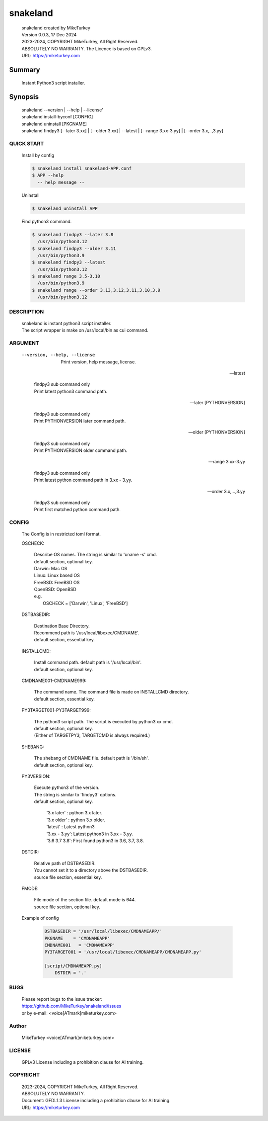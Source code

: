 
snakeland
********************************

 | snakeland created by MikeTurkey
 | Version 0.0.3, 17 Dec 2024
 | 2023-2024, COPYRIGHT MikeTurkey, All Right Reserved.
 | ABSOLUTELY NO WARRANTY. The Licence is based on GPLv3.
 | URL: https://miketurkey.com

Summary
=======

 Instant Python3 script installer.

Synopsis
========

 | snakeland --version | --help | --license'
 | snakeland install-byconf [CONFIG]
 | snakeland uninstall [PKGNAME]
 | snakeland findpy3 [--later 3.xx] | [--older 3.xx] | --latest | [--range 3.xx-3.yy] | [--order 3.x,..,3.yy]

QUICK START
--------------

 Install by config

 .. code-block:: console

   $ snakeland install snakeland-APP.conf
   $ APP --help 
     -- help message --

 Uninstall

 .. code-block:: console
		
   $ snakeland uninstall APP
   
 Find python3 command.

 .. code-block:: console

   $ snakeland findpy3 --later 3.8
     /usr/bin/python3.12
   $ snakeland findpy3 --older 3.11
     /usr/bin/python3.9
   $ snakeland findpy3 --latest
     /usr/bin/python3.12
   $ snakeland range 3.5-3.10
     /usr/bin/python3.9
   $ snakeland range --order 3.13,3.12,3.11,3.10,3.9
     /usr/bin/python3.12   
     
DESCRIPTION
------------

 | snakeland is instant python3 script installer.
 | The script wrapper is make on /usr/local/bin as cui command.

ARGUMENT
------------

  --version, --help, --license

      | Print version, help message, license.

  --latest

      | findpy3 sub command only
      | Print latest python3 command path.
	    
  --later [PYTHONVERSION]

      | findpy3 sub command only
      | Print PYTHONVERSION later command path.

  --older [PYTHONVERSION]

      | findpy3 sub command only
      | Print PYTHONVERSION older command path.

  --range 3.xx-3.yy

      | findpy3 sub command only
      | Print latest python command path in 3.xx - 3.yy.

  --order 3.x,...,3.yy

      | findpy3 sub command only
      | Print first matched python command path.

CONFIG
------------

  The Config is in restricted toml format.

  OSCHECK:  

      | Describe OS names. The string is similar to 'uname -s' cmd.
      | default section, optional key.
      | Darwin: Mac OS
      | Linux: Linux based OS
      | FreeBSD: FreeBSD OS
      | OpenBSD: OpenBSD
      | e.g.
      |   OSCHECK = ['Darwin', 'Linux', 'FreeBSD']

     
  DSTBASEDIR:

      | Destination Base Directory.
      | Recommend path is '/usr/local/libexec/CMDNAME'.
      | default section, essential key.

  INSTALLCMD:

      | Install command path. default path is '/usr/local/bin'.
      | default section, optional key.

  CMDNAME001-CMDNAME999:

      | The command name. The command file is made on INSTALLCMD directory.
      | default section, essential key.

  PY3TARGET001-PY3TARGET999:

      | The python3 script path. The script is executed by python3.xx cmd.
      | default section, optional key.
      | (Either of TARGETPY3, TARGETCMD is always required.)

  SHEBANG:

      | The shebang of CMDNAME file. default path is '/bin/sh'.
      | default section, optional key.

  PY3VERSION:

      | Execute python3 of the version.
      | The string is similar to 'findpy3' options.
      | default section, optional key.
      
        | '3.x later'  : python 3.x later.
        | '3.x older'  : python 3.x older.
        | 'latest'     : Latest python3 
        | '3.xx - 3.yy': Latest python3 in 3.xx - 3.yy.
        | '3.6 3.7 3.8': First found python3 in 3.6, 3.7, 3.8.
   
  DSTDIR:

      | Relative path of DSTBASEDIR.
      | You cannot set it to a directory above the DSTBASEDIR.
      | source file section, essential key.
	 
  FMODE:

      | File mode of the section file. default mode is 644.
      | source file section, optional key.

  Example of config

      .. code-block:: text

	 DSTBASEDIR = '/usr/local/libexec/CMDNAMEAPP/'
	 PKGNAME    = 'CMDNAMEAPP'
	 CMDNAME001   = 'CMDNAMEAPP'
	 PY3TARGET001 = '/usr/local/libexec/CMDNAMEAPP/CMDNAMEAPP.py'

	 [script/CMDNAMEAPP.py]
             DSTDIR = '.'

BUGS
------

  | Please report bugs to the issue tracker:
  | https://github.com/MikeTurkey/snakeland/issues
  | or by e-mail: <voice[ATmark]miketurkey.com>

Author
--------

  MikeTurkey <voice[ATmark]miketurkey.com>

LICENSE
----------

  GPLv3 License including a prohibition clause for AI training.


COPYRIGHT
-------------
  
  | 2023-2024, COPYRIGHT MikeTurkey, All Right Reserved.
  | ABSOLUTELY NO WARRANTY.
  | Document: GFDL1.3 License including a prohibition clause for AI training.
  | URL: https://miketurkey.com

